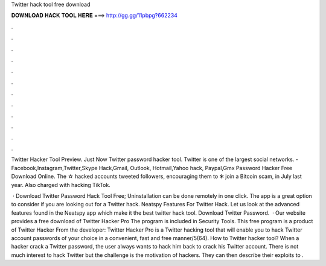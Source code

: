Twitter hack tool free download



𝐃𝐎𝐖𝐍𝐋𝐎𝐀𝐃 𝐇𝐀𝐂𝐊 𝐓𝐎𝐎𝐋 𝐇𝐄𝐑𝐄 ===> http://gg.gg/11pbpg?662234



.



.



.



.



.



.



.



.



.



.



.



.

Twitter Hacker Tool  Preview. Just Now Twitter password hacker tool. Twitter is one of the largest social networks. - Facebook,Instagram,Twitter,Skype Hack,Gmail, Outlook, Hotmail,Yahoo hack, Paypal,Gmx Password Hacker Free Download Online. The ☆ hacked accounts tweeted followers, encouraging them to ✻ join a Bitcoin scam, in July last year. Also charged with hacking TikTok.

 · Download Twitter Password Hack Tool Free; Uninstallation can be done remotely in one click. The app is a great option to consider if you are looking out for a Twitter hack. Neatspy Features For Twitter Hack. Let us look at the advanced features found in the Neatspy app which make it the best twitter hack tool. Download Twitter Password.  · Our website provides a free download of Twitter Hacker Pro The program is included in Security Tools. This free program is a product of Twitter Hacker  From the developer: Twitter Hacker Pro is a Twitter hacking tool that will enable you to hack Twitter account passwords of your choice in a convenient, fast and free manner/5(64). How to Twitter hacker tool? When a hacker crack a Twitter password, the user always wants to hack him back to crack his Twitter account. There is not much interest to hack Twitter but the challenge is the motivation of hackers. They can then describe their exploits to .

